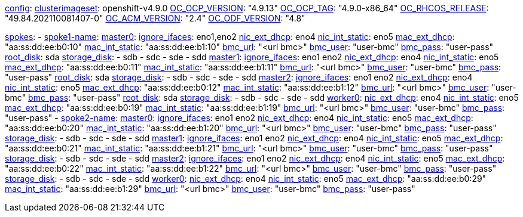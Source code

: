 xref:config[config]:
  xref:clusterimageset[clusterimageset]: openshift-v4.9.0
  xref:OC_OCP_VERSION[OC_OCP_VERSION]: "4.9.13"
  xref:OC_OCP_TAG[OC_OCP_TAG]: "4.9.0-x86_64"
  xref:OC_RHCOS_RELEASE[OC_RHCOS_RELEASE]: "49.84.202110081407-0"
  xref:OC_ACM_VERSION[OC_ACM_VERSION]: "2.4"
  xref:OC_ODF_VERSION[OC_ODF_VERSION]: "4.8"

xref:spokes[spokes]:
  - xref:spokename[spoke1-name]:
      xref:mastername[master0]:
        xref:ignore_ifaces[ignore_ifaces]: eno1,eno2
        xref:nic_ext_dhcp[nic_ext_dhcp]: eno4
        xref:nic_int_static[nic_int_static]: eno5
        xref:mac_ext_dhcp[mac_ext_dhcp]: "aa:ss:dd:ee:b0:10"
        xref:mac_int_static[mac_int_static]: "aa:ss:dd:ee:b1:10"
        xref:bmc_url[bmc_url]: "<url bmc>"
        xref:bmc_user[bmc_user]: "user-bmc"
        xref:bmc_pass[bmc_pass]: "user-pass"
        xref:root_disk[root_disk]: sda
        xref:storage_disk[storage_disk]:
          - sdb
          - sdc
          - sde
          - sdd
      xref:mastername[master1]:
        xref:ignore_ifaces[ignore_ifaces]: eno1 eno2
        xref:nic_ext_dhcp[nic_ext_dhcp]: eno4
        xref:nic_int_static[nic_int_static]: eno5
        xref:mac_ext_dhcp[mac_ext_dhcp]: "aa:ss:dd:ee:b0:11"
        xref:mac_int_static[mac_int_static]: "aa:ss:dd:ee:b1:11"
        xref:bmc_url[bmc_url]: "<url bmc>"
        xref:bmc_user[bmc_user]: "user-bmc"
        xref:bmc_pass[bmc_pass]: "user-pass"
        xref:root_disk[root_disk]: sda
        xref:storage_disk[storage_disk]:
          - sdb
          - sdc
          - sde
          - sdd
      xref:mastername[master2]:
        xref:ignore_ifaces[ignore_ifaces]: eno1 eno2
        xref:nic_ext_dhcp[nic_ext_dhcp]: eno4
        xref:nic_int_static[nic_int_static]: eno5
        xref:mac_ext_dhcp[mac_ext_dhcp]: "aa:ss:dd:ee:b0:12"
        xref:mac_int_static[mac_int_static]: "aa:ss:dd:ee:b1:12"
        xref:bmc_url[bmc_url]: "<url bmc>"
        xref:bmc_user[bmc_user]: "user-bmc"
        xref:bmc_pass[bmc_pass]: "user-pass"
        xref:root_disk[root_disk]: sda
        xref:storage_disk[storage_disk]:
          - sdb
          - sdc
          - sde
          - sdd
    xref:workername[worker0]:
        xref:nic_ext_dhcp[nic_ext_dhcp]: eno4
        xref:nic_int_static[nic_int_static]: eno5
        xref:mac_ext_dhcp[mac_ext_dhcp]: "aa:ss:dd:ee:b0:19"
        xref:mac_int_static[mac_int_static]: "aa:ss:dd:ee:b1:19"
        xref:bmc_url[bmc_url]: "<url bmc>"
        xref:bmc_user[bmc_user]: "user-bmc"
        xref:bmc_pass[bmc_pass]: "user-pass"
  - xref:spokename[spoke2-name]:
      xref:mastername[master0]:
        xref:ignore_ifaces[ignore_ifaces]: eno1 eno2
        xref:nic_ext_dhcp[nic_ext_dhcp]: eno4
        xref:nic_int_static[nic_int_static]:  eno5
        xref:mac_ext_dhcp[mac_ext_dhcp]: "aa:ss:dd:ee:b0:20"
        xref:mac_int_static[mac_int_static]: "aa:ss:dd:ee:b1:20"
        xref:bmc_url[bmc_url]: "<url bmc>"
        xref:bmc_user[bmc_user]: "user-bmc"
        xref:bmc_pass[bmc_pass]: "user-pass"
        xref:storage_disk[storage_disk]:
          - sdb
          - sdc
          - sde
          - sdd
      xref:mastername[master1]:
        xref:ignore_ifaces[ignore_ifaces]: eno1 eno2
        xref:nic_ext_dhcp[nic_ext_dhcp]: eno4
        xref:nic_int_static[nic_int_static]:  eno5
        xref:mac_ext_dhcp[mac_ext_dhcp]: "aa:ss:dd:ee:b0:21"
        xref:mac_int_static[mac_int_static]: "aa:ss:dd:ee:b1:21"
        xref:bmc_url[bmc_url]: "<url bmc>"
        xref:bmc_user[bmc_user]: "user-bmc"
        xref:bmc_pass[bmc_pass]: "user-pass"
        xref:storage_disk[storage_disk]:
          - sdb
          - sdc
          - sde
          - sdd
      xref:mastername[master2]:
        xref:ignore_ifaces[ignore_ifaces]: eno1 eno2
        xref:nic_ext_dhcp[nic_ext_dhcp]: eno4
        xref:nic_int_static[nic_int_static]:  eno5
        xref:mac_ext_dhcp[mac_ext_dhcp]: "aa:ss:dd:ee:b0:22"
        xref:mac_int_static[mac_int_static]: "aa:ss:dd:ee:b1:22"
        xref:bmc_url[bmc_url]: "<url bmc>"
        xref:bmc_user[bmc_user]: "user-bmc"
        xref:bmc_pass[bmc_pass]: "user-pass"
        xref:storage_disk[storage_disk]:
          - sdb
          - sdc
          - sde
          - sdd
      xref:workername[worker0]:
        xref:nic_ext_dhcp[nic_ext_dhcp]: eno4
        xref:nic_int_static[nic_int_static]:  eno5
        xref:mac_ext_dhcp[mac_ext_dhcp]: "aa:ss:dd:ee:b0:29"
        xref:mac_int_static[mac_int_static]: "aa:ss:dd:ee:b1:29"
        xref:bmc_url[bmc_url]: "<url bmc>"
        xref:bmc_user[bmc_user]: "user-bmc"
        xref:bmc_pass[bmc_pass]: "user-pass"

